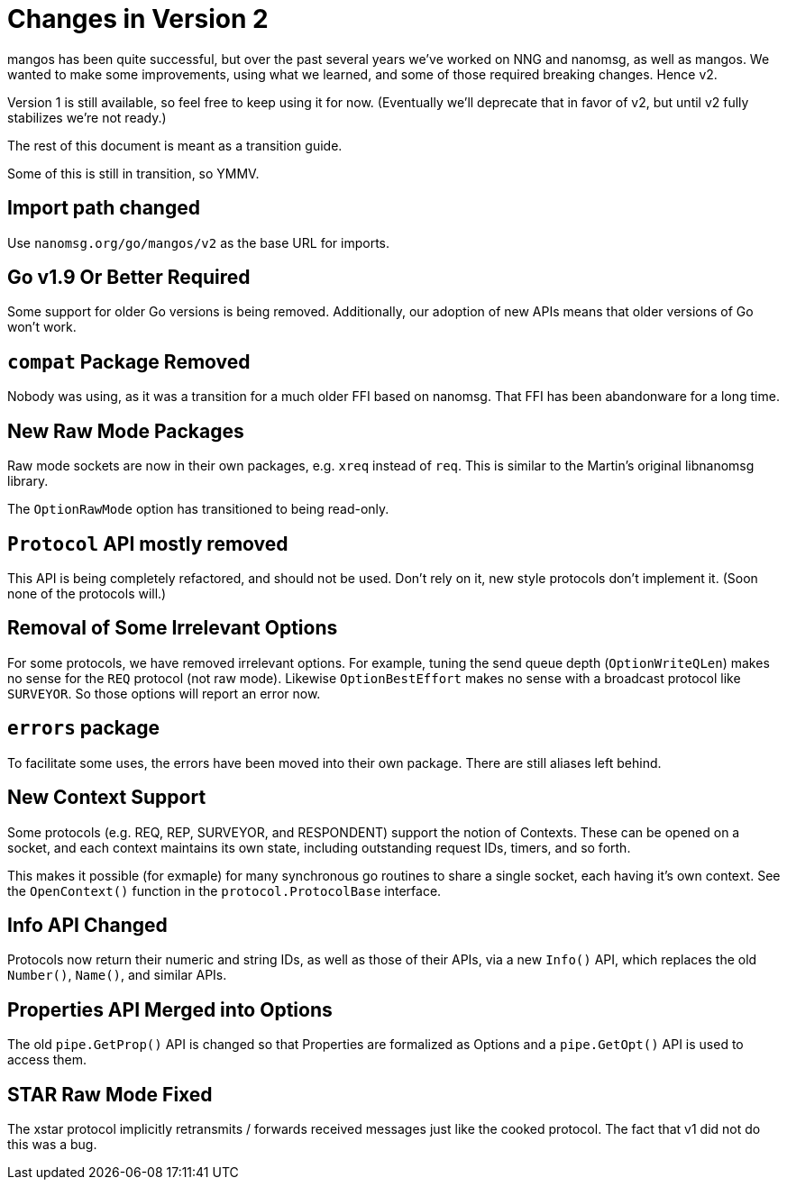 
= Changes in Version 2

mangos has been quite successful, but over the past several years we've
worked on NNG and nanomsg, as well as mangos.  We wanted to make some
improvements, using what we learned, and some of those required breaking
changes.  Hence v2.

Version 1 is still available, so feel free to keep using it for now.
(Eventually we'll deprecate that in favor of v2, but until v2 fully
stabilizes we're not ready.)

The rest of this document is meant as a transition guide.

Some of this is still in transition, so YMMV.

== Import path changed

Use `nanomsg.org/go/mangos/v2` as the base URL for imports.

== Go v1.9 Or Better Required

Some support for older Go versions is being removed.  Additionally,
our adoption of new APIs means that older versions of Go won't work.

== `compat` Package Removed

Nobody was using, as it was a transition for a much older FFI based
on nanomsg.  That FFI has been abandonware for a long time.

== New Raw Mode Packages

Raw mode sockets are now in their own packages, e.g. `xreq` instead of `req`.  
This is similar to the Martin's original libnanomsg library.

The `OptionRawMode` option has transitioned to being read-only.

== `Protocol` API mostly removed

This API is being completely refactored, and should not be used.
Don't rely on it, new style protocols don't implement it.  (Soon
none of the protocols will.)

== Removal of Some Irrelevant Options

For some protocols, we have removed irrelevant options.  For example,
tuning the send queue depth (`OptionWriteQLen`) makes no sense for
the `REQ` protocol (not raw mode).  Likewise `OptionBestEffort` makes
no sense with a broadcast protocol like `SURVEYOR`.  So those options
will report an error now.

== `errors` package

To facilitate some uses, the errors have been moved into their own
package.  There are still aliases left behind.

== New Context Support

Some protocols (e.g. REQ, REP, SURVEYOR, and RESPONDENT) support the
notion of Contexts.  These can be opened on a socket, and each context
maintains its own state, including outstanding request IDs, timers, and
so forth.

This makes it possible (for exmaple) for many synchronous go routines
to share a single socket, each having it's own context.  See the
`OpenContext()` function in the `protocol.ProtocolBase` interface.

== Info API Changed

Protocols now return their numeric and string IDs, as well as those of
their APIs, via a new `Info()` API, which replaces the old `Number()`,
`Name()`, and similar APIs. 

== Properties API Merged into Options

The old `pipe.GetProp()` API is changed so that Properties are formalized
as Options and a `pipe.GetOpt()` API is used to access them.

== STAR Raw Mode Fixed

The xstar protocol implicitly retransmits / forwards received messages
just like the cooked protocol.  The fact that v1 did not do this was
a bug.
